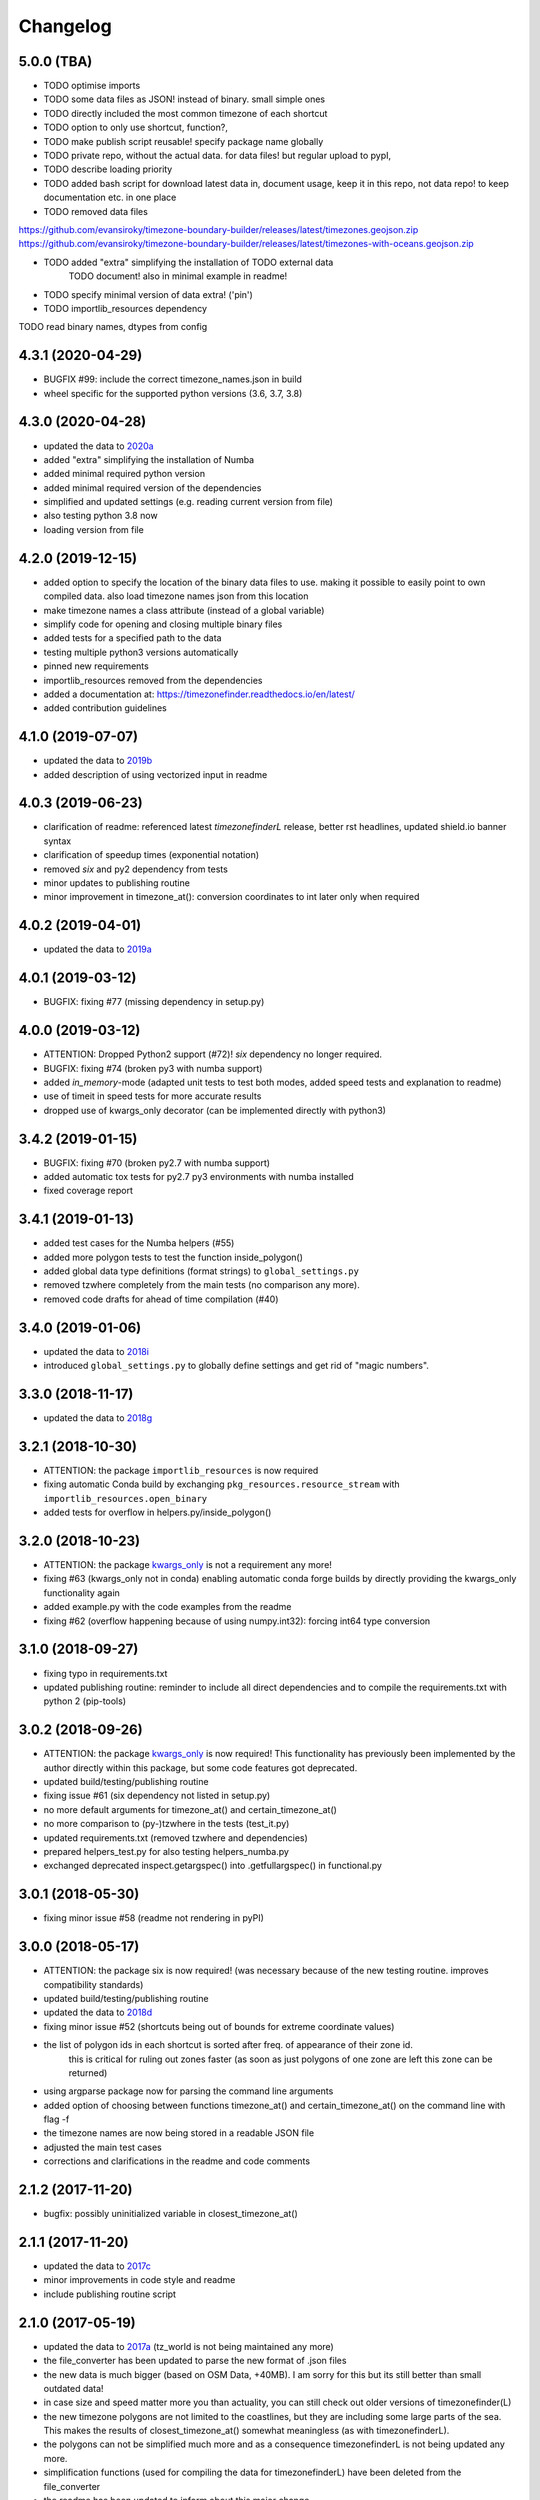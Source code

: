 Changelog
=========


5.0.0 (TBA)
-----------

* TODO optimise imports
* TODO some data files as JSON! instead of binary. small simple ones
* TODO directly included the most common timezone of each shortcut
* TODO option to only use shortcut, function?,
* TODO make publish script reusable! specify package name globally
* TODO private repo, without the actual data. for data files! but regular upload to pypI,
* TODO describe loading priority
* TODO added bash script for download latest data in, document usage, keep it in this repo, not data repo! to keep documentation etc. in one place
* TODO removed data files

https://github.com/evansiroky/timezone-boundary-builder/releases/latest/timezones.geojson.zip
https://github.com/evansiroky/timezone-boundary-builder/releases/latest/timezones-with-oceans.geojson.zip

* TODO added "extra" simplifying the installation of TODO external data
    TODO document! also in minimal example in readme!
* TODO specify minimal version of data extra! ('pin')
* TODO importlib_resources dependency

TODO read binary names, dtypes from config


4.3.1 (2020-04-29)
------------------

* BUGFIX #99: include the correct timezone_names.json in build
* wheel specific for the supported python versions (3.6, 3.7, 3.8)

4.3.0 (2020-04-28)
------------------

* updated the data to `2020a <https://github.com/evansiroky/timezone-boundary-builder/releases/tag/2020a>`__
* added "extra" simplifying the installation of Numba
* added minimal required python version
* added minimal required version of the dependencies
* simplified and updated settings (e.g. reading current version from file)
* also testing python 3.8 now
* loading version from file

4.2.0 (2019-12-15)
------------------

* added option to specify the location of the binary data files to use. making it possible to easily point to own compiled data. also load timezone names json from this location
* make timezone names a class attribute (instead of a global variable)
* simplify code for opening and closing multiple binary files
* added tests for a specified path to the data
* testing multiple python3 versions automatically
* pinned new requirements
* importlib_resources removed from the dependencies
* added a documentation at: https://timezonefinder.readthedocs.io/en/latest/
* added contribution guidelines


4.1.0 (2019-07-07)
------------------

* updated the data to `2019b <https://github.com/evansiroky/timezone-boundary-builder/releases/tag/2019b>`__
* added description of using vectorized input in readme



4.0.3 (2019-06-23)
------------------

* clarification of readme: referenced latest `timezonefinderL` release, better rst headlines, updated shield.io banner syntax
* clarification of speedup times (exponential notation)
* removed `six` and py2 dependency from tests
* minor updates to publishing routine
* minor improvement in timezone_at(): conversion coordinates to int later only when required


4.0.2 (2019-04-01)
------------------

* updated the data to `2019a <https://github.com/evansiroky/timezone-boundary-builder/releases/tag/2019a>`__


4.0.1 (2019-03-12)
------------------

* BUGFIX: fixing #77 (missing dependency in setup.py)


4.0.0 (2019-03-12)
------------------

* ATTENTION: Dropped Python2 support (#72)! `six` dependency no longer required.
* BUGFIX: fixing #74 (broken py3 with numba support)
* added `in_memory`-mode (adapted unit tests to test both modes, added speed tests and explanation to readme)
* use of timeit in speed tests for more accurate results
* dropped use of kwargs_only decorator (can be implemented directly with python3)

3.4.2 (2019-01-15)
------------------

* BUGFIX: fixing #70 (broken py2.7 with numba support)
* added automatic tox tests for py2.7 py3 environments with numba installed
* fixed coverage report

3.4.1 (2019-01-13)
------------------

* added test cases for the Numba helpers (#55)
* added more polygon tests to test the function inside_polygon()
* added global data type definitions (format strings) to ``global_settings.py``
* removed tzwhere completely from the main tests (no comparison any more).
* removed code drafts for ahead of time compilation (#40)

3.4.0 (2019-01-06)
------------------

* updated the data to `2018i <https://github.com/evansiroky/timezone-boundary-builder/releases/tag/2018i>`__
* introduced ``global_settings.py`` to globally define settings and get rid of "magic numbers".


3.3.0 (2018-11-17)
------------------

* updated the data to `2018g <https://github.com/evansiroky/timezone-boundary-builder/releases/tag/2018g>`__



3.2.1 (2018-10-30)
------------------

* ATTENTION: the package ``importlib_resources`` is now required
* fixing automatic Conda build by exchanging ``pkg_resources.resource_stream`` with ``importlib_resources.open_binary``
* added tests for overflow in helpers.py/inside_polygon()


3.2.0 (2018-10-23)
------------------

* ATTENTION: the package `kwargs_only <https://github.com/adamchainz/kwargs-only>`__ is not a requirement any more!
* fixing #63 (kwargs_only not in conda) enabling automatic conda forge builds by directly providing the kwargs_only functionality again
* added example.py with the code examples from the readme
* fixing #62 (overflow happening because of using numpy.int32): forcing int64 type conversion



3.1.0 (2018-09-27)
------------------

* fixing typo in requirements.txt
* updated publishing routine: reminder to include all direct dependencies and to compile the requirements.txt with python 2 (pip-tools)


3.0.2 (2018-09-26)
------------------

* ATTENTION: the package `kwargs_only <https://github.com/adamchainz/kwargs-only>`__ is now required! This functionality has previously been implemented by the author directly within this package, but some code features got deprecated.
* updated build/testing/publishing routine
* fixing issue #61 (six dependency not listed in setup.py)
* no more default arguments for timezone_at() and certain_timezone_at()
* no more comparison to (py-)tzwhere in the tests (test_it.py)
* updated requirements.txt (removed tzwhere and dependencies)
* prepared helpers_test.py for also testing helpers_numba.py
* exchanged deprecated inspect.getargspec() into .getfullargspec() in functional.py


3.0.1 (2018-05-30)
------------------

* fixing minor issue #58 (readme not rendering in pyPI)


3.0.0 (2018-05-17)
------------------

* ATTENTION: the package six is now required! (was necessary because of the new testing routine. improves compatibility standards)
* updated build/testing/publishing routine
* updated the data to `2018d <https://github.com/evansiroky/timezone-boundary-builder/releases/tag/2018d>`__
* fixing minor issue #52 (shortcuts being out of bounds for extreme coordinate values)
* the list of polygon ids in each shortcut is sorted after freq. of appearance of their zone id.
    this is critical for ruling out zones faster (as soon as just polygons of one zone are left this zone can be returned)
* using argparse package now for parsing the command line arguments
* added option of choosing between functions timezone_at() and certain_timezone_at() on the command line with flag -f
* the timezone names are now being stored in a readable JSON file
* adjusted the main test cases
* corrections and clarifications in the readme and code comments


2.1.2 (2017-11-20)
------------------

* bugfix: possibly uninitialized variable in closest_timezone_at()


2.1.1 (2017-11-20)
------------------

* updated the data to `2017c <https://github.com/evansiroky/timezone-boundary-builder/releases/tag/2017c>`__
* minor improvements in code style and readme
* include publishing routine script


2.1.0 (2017-05-19)
------------------

* updated the data to `2017a <https://github.com/evansiroky/timezone-boundary-builder/releases/tag/2017a>`__ (tz_world is not being maintained any more)
* the file_converter has been updated to parse the new format of .json files
* the new data is much bigger (based on OSM Data, +40MB). I am sorry for this but its still better than small outdated data!
* in case size and speed matter more you than actuality, you can still check out older versions of timezonefinder(L)
* the new timezone polygons are not limited to the coastlines, but they are including some large parts of the sea. This makes the results of closest_timezone_at() somewhat meaningless (as with timezonefinderL).
* the polygons can not be simplified much more and as a consequence timezonefinderL is not being updated any more.
* simplification functions (used for compiling the data for timezonefinderL) have been deleted from the file_converter
* the readme has been updated to inform about this major change
* some tests have been temporarily disabled (with tzwhere still using a very old version of tz_world, a comparison does not make too much sense atm)

2.0.1 (2017-04-08)
------------------

* added missing package data entries (2.0.0 didn't include all necessary .bin files)


2.0.0 (2017-04-07)
------------------

* ATTENTION: major change!: there is a second version of timezonefinder now: `timezonefinderL <https://github.com/MrMinimal64/timezonefinderL>`__. There the data has been simplified
    for increasing speed reducing data size. Around 56% of the coordinates of the timezone polygons have been deleted there. Around 60% of the polygons (mostly small islands) have been included in the simplified polygons.
    For any coordinate on landmass the results should stay the same, but accuracy at the shorelines is lost.
    This eradicates the usefulness of closest_timezone_at() and certain_timezone_at() but the main use case for this package (= determining the timezone of a point on landmass) is improved.
    In this repo timezonefinder will still be maintained with the detailed (unsimplified) data.
* file_converter.py has been complemented and modified to perform those simplifications
* introduction of new function get_geometry() for querying timezones for their geometric shape
* added shortcuts_unique_id.bin for instantly returning an id if the shortcut corresponding to the coords only contains polygons of one zone
* data is now stored in separate binaries for ease of debugging and readability
* polygons are stored sorted after their timezone id and size
* timezonefinder can now be called directly as a script (experimental with reduced functionality, cf. readme)
* optimisations on point in polygon algorithm
* small simplifications in the helper functions
* clarification of the readme
* clarification of the comments in the code
* referenced the new conda-feedstock in the readme
* referenced the new timezonefinder API/GUI



1.5.7 (2016-07-21)
------------------


* ATTENTION: API BREAK: all functions are now keyword-args only (to prevent lng lat mix-up errors)
* fixed a little bug with too many arguments in a @jit function
* clarified usage of the package in the readme
* prepared the usage of the ahead of time compilation functionality of Numba. It is not enabled yet.
* sorting the order of polygons to check in the order of how often their zones appear, gives a speed bonus (for closest_timezone_at)


1.5.6 (2016-06-16)
------------------

* using little endian encoding now
* introduced test for checking the proper functionality of the helper functions
* wrote tests for proximity algorithms
* improved proximity algorithms: introduced exact_computation, return_distances and force_evaluation functionality (s. Readme or documentation for more info)

1.5.5 (2016-06-03)
------------------

* using the newest version (2016d, May 2016) of the `tz world data`_
* holes in the polygons which are stored in the tz_world data are now correctly stored and handled
* rewrote the file_converter for storing the holes at the end of the timezone_data.bin
* added specific test cases for hole handling
* made some optimizations in the algorithms

1.5.4 (2016-04-26)
------------------

* using the newest version (2016b) of the `tz world data`_
* rewrote the file_converter for parsing a .json created from the tz_worlds .shp
* had to temporarily fix one polygon manually which had the invalid TZID: 'America/Monterey' (should be 'America/Monterrey')
* had to make tests less strict because tzwhere still used the old data at the time and some results were simply different now


1.5.3 (2016-04-23)
------------------

* using 32-bit ints for storing the polygons now (instead of 64-bit): I calculated that the minimum accuracy (at the equator) is 1cm with the encoding being used. Tests passed.
* Benefits: 18MB file instead of 35MB, another 10-30% speed boost (depending on your hardware)


1.5.2 (2016-04-20)
------------------

* added python 2.7.6 support: replaced strings in unpack (unsupported by python 2.7.6 or earlier) with byte strings
* timezone names are now loaded from a separate file for better modularity


1.5.1 (2016-04-18)
------------------

* added python 2.7.8+ support:
    Therefore I had to change the tests a little bit (some operations were not supported). This only affects output.
    I also had to replace one part of the algorithms to prevent overflow in Python 2.7


1.5.0 (2016-04-12)
------------------

* automatically using optimized algorithms now (when numba is installed)
* added TimezoneFinder.using_numba() function to check if the import worked


1.4.0 (2016-04-07)
------------------

* Added the ``file_converter.py`` to the repository: It converts the .csv from pytzwhere to another ``.csv`` and this one into the used ``.bin``.
    Especially the shortcut computation and the boundary storage in there save a lot of reading and computation time, when deciding which timezone the coordinates are in.
    It will help to keep the package up to date, even when the timezone data should change in the future.


    .. _tz world data: <http://efele.net/maps/tz/world/>
